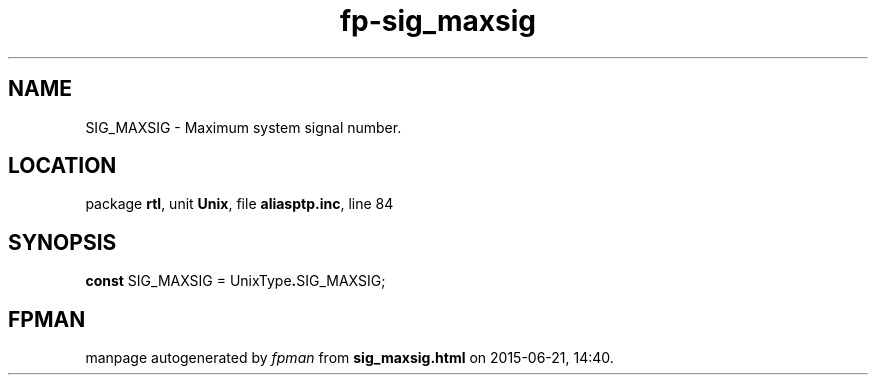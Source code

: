 .\" file autogenerated by fpman
.TH "fp-sig_maxsig" 3 "2014-03-14" "fpman" "Free Pascal Programmer's Manual"
.SH NAME
SIG_MAXSIG - Maximum system signal number.
.SH LOCATION
package \fBrtl\fR, unit \fBUnix\fR, file \fBaliasptp.inc\fR, line 84
.SH SYNOPSIS
\fBconst\fR SIG_MAXSIG = UnixType\fB.\fRSIG_MAXSIG;

.SH FPMAN
manpage autogenerated by \fIfpman\fR from \fBsig_maxsig.html\fR on 2015-06-21, 14:40.

